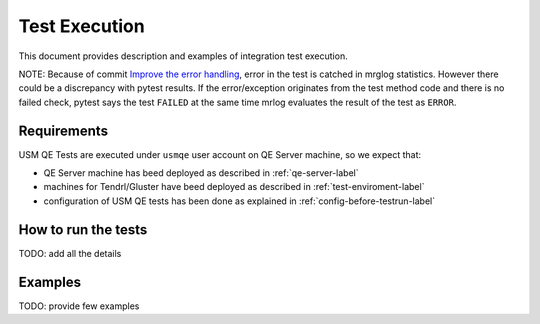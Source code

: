 .. _test-execution-label:

================
 Test Execution
================

This document provides description and examples of integration test execution.

NOTE: Because of commit `Improve the error handling`_, error in the test is catched in mrglog statistics. However there could be a discrepancy with pytest results. If the error/exception originates from the test method code and there is no failed check, pytest says the test ``FAILED`` at the same time mrlog evaluates the result of the test as ``ERROR``.

.. _`Improve the error handling`: https://github.com/usmqe/usmqe-tests/commit/ef0a30eb5f68f9e32f898b02b0d473dec666660a


Requirements
============

USM QE Tests are executed under ``usmqe`` user account on QE Server machine,
so we expect that:

* QE Server machine has beed deployed as described in :ref:`qe-server-label`
* machines for Tendrl/Gluster have beed deployed as described in
  :ref:`test-enviroment-label`
* configuration of USM QE tests has been done as explained in
  :ref:`config-before-testrun-label`


How to run the tests
====================

TODO: add all the details


Examples
========

TODO: provide few examples
